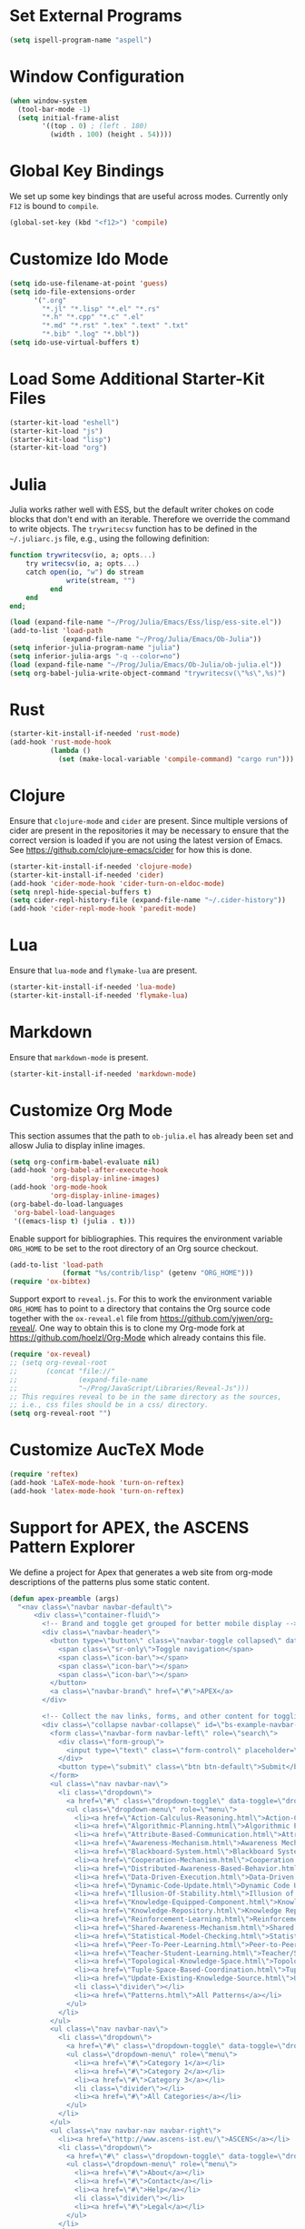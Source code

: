 #+TITLE Local Custimizations for Starter Kit
#+PROPERTY: header-args :results silent

* Set External Programs

#+BEGIN_SRC emacs-lisp
(setq ispell-program-name "aspell")
#+END_SRC

* Window Configuration

#+BEGIN_SRC emacs-lisp
  (when window-system
    (tool-bar-mode -1)
    (setq initial-frame-alist
          '((top . 0) ; (left . 180)
            (width . 100) (height . 54))))
#+END_SRC

* Global Key Bindings

We set up some key bindings that are useful across modes.  Currently
only ~F12~ is bound to ~compile~.

#+BEGIN_SRC emacs-lisp
  (global-set-key (kbd "<f12>") 'compile)
#+END_SRC

* Customize Ido Mode

#+BEGIN_SRC emacs-lisp
  (setq ido-use-filename-at-point 'guess)
  (setq ido-file-extensions-order
        '(".org"
          "*.jl" "*.lisp" "*.el" "*.rs"
          "*.h" "*.cpp" "*.c" ".el"
          "*.md" "*.rst" ".tex" ".text" ".txt"
          "*.bib" ".log" "*.bbl"))
  (setq ido-use-virtual-buffers t)
#+END_SRC

* Load Some Additional Starter-Kit Files

#+BEGIN_SRC emacs-lisp
  (starter-kit-load "eshell")
  (starter-kit-load "js")
  (starter-kit-load "lisp")
  (starter-kit-load "org")
#+END_SRC

* Julia

Julia works rather well with ESS, but the default writer chokes on
code blocks that don't end with an iterable.  Therefore we override
the command to write objects.  The ~trywritecsv~ function has to be
defined in the =~/.juliarc.js= file, e.g., using the following
definition:

#+BEGIN_SRC julia :tangle no :eval never
function trywritecsv(io, a; opts...)
    try writecsv(io, a; opts...)
    catch open(io, "w") do stream
              write(stream, "")
          end
    end
end;
#+END_SRC

#+BEGIN_SRC emacs-lisp
  (load (expand-file-name "~/Prog/Julia/Emacs/Ess/lisp/ess-site.el"))
  (add-to-list 'load-path
               (expand-file-name "~/Prog/Julia/Emacs/Ob-Julia"))
  (setq inferior-julia-program-name "julia")
  (setq inferior-julia-args "-q --color=no")
  (load (expand-file-name "~/Prog/Julia/Emacs/Ob-Julia/ob-julia.el"))
  (setq org-babel-julia-write-object-command "trywritecsv(\"%s\",%s)")
#+END_SRC

* Rust

#+BEGIN_SRC emacs-lisp
  (starter-kit-install-if-needed 'rust-mode)
  (add-hook 'rust-mode-hook
            (lambda ()
              (set (make-local-variable 'compile-command) "cargo run")))
#+END_SRC

* Clojure

Ensure that ~clojure-mode~ and ~cider~ are present.  Since multiple
versions of cider are present in the repositories it may be necessary
to ensure that the correct version is loaded if you are not using the
latest version of Emacs.  See https://github.com/clojure-emacs/cider
for how this is done.

#+BEGIN_SRC emacs-lisp
  (starter-kit-install-if-needed 'clojure-mode)
  (starter-kit-install-if-needed 'cider)
  (add-hook 'cider-mode-hook 'cider-turn-on-eldoc-mode)
  (setq nrepl-hide-special-buffers t)
  (setq cider-repl-history-file (expand-file-name "~/.cider-history"))
  (add-hook 'cider-repl-mode-hook 'paredit-mode)
#+END_SRC

* Lua

Ensure that ~lua-mode~ and ~flymake-lua~ are present.

#+BEGIN_SRC emacs-lisp
  (starter-kit-install-if-needed 'lua-mode)
  (starter-kit-install-if-needed 'flymake-lua)
#+END_SRC

* Markdown

Ensure that ~markdown-mode~ is present.

#+BEGIN_SRC emacs-lisp
  (starter-kit-install-if-needed 'markdown-mode)
#+END_SRC

* Customize Org Mode

This section assumes that the path to =ob-julia.el= has already been
set and allosw Julia to display inline images.

#+BEGIN_SRC emacs-lisp
  (setq org-confirm-babel-evaluate nil)
  (add-hook 'org-babel-after-execute-hook
            'org-display-inline-images)
  (add-hook 'org-mode-hook
            'org-display-inline-images)
  (org-babel-do-load-languages
   'org-babel-load-languages
   '((emacs-lisp t) (julia . t)))
#+END_SRC

Enable support for bibliographies.  This requires the environment
variable ~ORG_HOME~ to be set to the root directory of an Org source
checkout.
#+BEGIN_SRC emacs-lisp
  (add-to-list 'load-path
               (format "%s/contrib/lisp" (getenv "ORG_HOME")))
  (require 'ox-bibtex)
#+END_SRC

Support export to ~reveal.js~.  For this to work the environment
variable ~ORG_HOME~ has to point to a directory that contains the Org
source code together with the ~ox-reveal.el~ file from
[[https://github.com/yjwen/org-reveal/]].  One way to obtain this is to
clone my Org-mode fork at [[https://github.com/hoelzl/Org-Mode]] which
already contains this file.

#+BEGIN_SRC emacs-lisp
  (require 'ox-reveal)
  ;; (setq org-reveal-root
  ;;       (concat "file://"
  ;;               (expand-file-name
  ;;               "~/Prog/JavaScript/Libraries/Reveal-Js")))
  ;; This requires reveal to be in the same directory as the sources,
  ;; i.e., css files should be in a css/ directory.
  (setq org-reveal-root "")
#+END_SRC

* Customize AucTeX Mode

#+BEGIN_SRC emacs-lisp
  (require 'reftex)
  (add-hook 'LaTeX-mode-hook 'turn-on-reftex)
  (add-hook 'latex-mode-hook 'turn-on-reftex)
#+END_SRC

* Support for APEX, the ASCENS Pattern Explorer

We define a project for Apex that generates a web site from org-mode
descriptions of the patterns plus some static content.

#+BEGIN_SRC emacs-lisp
  (defun apex-preamble (args)
    "<nav class=\"navbar navbar-default\">
        <div class=\"container-fluid\">
          <!-- Brand and toggle get grouped for better mobile display -->
          <div class=\"navbar-header\">
            <button type=\"button\" class=\"navbar-toggle collapsed\" data-toggle=\"collapse\" data-target=\"#bs-example-navbar-collapse-1\">
              <span class=\"sr-only\">Toggle navigation</span>
              <span class=\"icon-bar\"></span>
              <span class=\"icon-bar\"></span>
              <span class=\"icon-bar\"></span>
            </button>
            <a class=\"navbar-brand\" href=\"#\">APEX</a>
          </div>

          <!-- Collect the nav links, forms, and other content for toggling -->
          <div class=\"collapse navbar-collapse\" id=\"bs-example-navbar-collapse-1\">
            <form class=\"navbar-form navbar-left\" role=\"search\">
              <div class=\"form-group\">
                <input type=\"text\" class=\"form-control\" placeholder=\"Search\">
              </div>
              <button type=\"submit\" class=\"btn btn-default\">Submit</button>
            </form>
            <ul class=\"nav navbar-nav\">
              <li class=\"dropdown\">
                <a href=\"#\" class=\"dropdown-toggle\" data-toggle=\"dropdown\" role=\"button\" aria-expanded=\"false\">Patterns <span class=\"caret\"></span></a>
                <ul class=\"dropdown-menu\" role=\"menu\">
                  <li><a href=\"Action-Calculus-Reasoning.html\">Action-Calculus Reasoning</a></li>
                  <li><a href=\"Algorithmic-Planning.html\">Algorithmic Planning</a></li>
                  <li><a href=\"Attribute-Based-Communication.html\">Attribute-based Communication</a></li>
                  <li><a href=\"Awareness-Mechanism.html\">Awareness Mechanism</a></li>
                  <li><a href=\"Blackboard-System.html\">Blackboard System</a></li>
                  <li><a href=\"Cooperation-Mechanism.html\">Cooperation Mechanism</a></li>
                  <li><a href=\"Distributed-Awareness-Based-Behavior.html\">Distributed Awareness-Based Behavior</a></li>
                  <li><a href=\"Data-Driven-Execution.html\">Data-Driven Execution</a></li>
                  <li><a href=\"Dynamic-Code-Update.html\">Dynamic Code Update</a></li>
                  <li><a href=\"Illusion-Of-Stability.html\">Illusion of Stability</a></li>
                  <li><a href=\"Knowledge-Equipped-Component.html\">Knowledge-Equipped-Component</a></li>
                  <li><a href=\"Knowledge-Repository.html\">Knowledge Repository</a></li>
                  <li><a href=\"Reinforcement-Learning.html\">Reinforcement Learning</a></li>
                  <li><a href=\"Shared-Awareness-Mechanism.html\">Shared Awareness Mechanism</a></li>
                  <li><a href=\"Statistical-Model-Checking.html\">Statistical Model Checking</a></li>
                  <li><a href=\"Peer-To-Peer-Learning.html\">Peer-to-Peer Learning</a></li>
                  <li><a href=\"Teacher-Student-Learning.html\">Teacher/Student Learning</a></li>
                  <li><a href=\"Topological-Knowledge-Space.html\">Topological Knowledge Space</a></li>
                  <li><a href=\"Tuple-Space-Based-Coordination.html\">Tuple-Space-Based Coordination</a></li>
                  <li><a href=\"Update-Existing-Knowledge-Source.html\">Update Existing Knowledge Source</a></li>
                  <li class=\"divider\"></li>
                  <li><a href=\"Patterns.html\">All Patterns</a></li>
                </ul>
              </li>
            </ul>
            <ul class=\"nav navbar-nav\">
              <li class=\"dropdown\">
                <a href=\"#\" class=\"dropdown-toggle\" data-toggle=\"dropdown\" role=\"button\" aria-expanded=\"false\">Categories <span class=\"caret\"></span></a>
                <ul class=\"dropdown-menu\" role=\"menu\">
                  <li><a href=\"#\">Category 1</a></li>
                  <li><a href=\"#\">Category 2</a></li>
                  <li><a href=\"#\">Category 3</a></li>
                  <li class=\"divider\"></li>
                  <li><a href=\"#\">All Categories</a></li>
                </ul>
              </li>
            </ul>
            <ul class=\"nav navbar-nav navbar-right\">
              <li><a href=\"http://www.ascens-ist.eu/\">ASCENS</a></li>
              <li class=\"dropdown\">
                <a href=\"#\" class=\"dropdown-toggle\" data-toggle=\"dropdown\" role=\"button\" aria-expanded=\"false\">More <span class=\"caret\"></span></a>
                <ul class=\"dropdown-menu\" role=\"menu\">
                  <li><a href=\"#\">About</a></li>
                  <li><a href=\"#\">Contact</a></li>
                  <li><a href=\"#\">Help</a></li>
                  <li class=\"divider\"></li>
                  <li><a href=\"#\">Legal</a></li>
                </ul>
              </li>
            </ul>
          </div><!-- /.navbar-collapse -->
        </div><!-- /.container-fluid -->
      </nav>
      <div class=\"container\">
        <div class=\"row\">
          <div class=\"col-md-12\">")

  (defun apex-encode-pattern (pattern)
    (format "%s" pattern))

  (setq org-link-abbrev-alist
        '(("pattern" . "file:%(apex-encode-pattern).org")))

  (defun apex-postamble (args)
    "     </div>
        </div>
      </div>
      <script src=\"jquery-1.11.2.min.js\"></script>
      <script src=\"bt/js/bootstrap.min.js\"></script>")

  (setq org-publish-project-alist
        `(("apex-patterns"
           :base-directory ,(expand-file-name "~/Uni/Projects/Ascens/Apex/Patterns")
           :publishing-directory ,(expand-file-name "~/Uni/Projects/Ascens/Apex/Export")
           :publishing-function org-html-publish-to-html
           :section-numbers nil
           :html-head "<link href=\"css/fix.css\" rel=\"stylesheet\">"
           :html-head "<link href=\"bt/css/bootstrap.min.css\" rel=\"stylesheet\">"
           :html-doctype "html5"
           :html-html5-fancy t
           :html-head-include-default-style nil
           :html-preamble apex-preamble
           :html-postamble apex-postamble
           :html-mathjax-options ((path "mj/MathJax.js?config=TeX-AMS-MML_HTMLorMML")
                                  (scale "100")
                                  (align "center")
                                  (indent "2em")
                                  (mathml nil))
           :with-toc nil
           :auto-sitemap t
           :sitemap-title "All Patterns"
           :sitemap-filename "Patterns.org"
           :sitemap-sans-extension nil)
          ("apex-html"
           :base-directory ,(expand-file-name "~/Uni/Projects/Ascens/Apex/Patterns")
           :publishing-directory ,(expand-file-name "~/Uni/Projects/Ascens/Apex/Export")
           :publishing-function org-publish-attachment
           :base-extension "html"
           :recursive t)
          ("apex-static"
           :base-directory ,(expand-file-name "~/Uni/Projects/Ascens/Apex/Include")
           :publishing-directory ,(expand-file-name "~/Uni/Projects/Ascens/Apex/Export")
           :publishing-function org-publish-attachment
           :base-extension any
           :recursive t)
          ("apex"
           :components ("apex-static" "apex-html" "apex-patterns"))))
#+END_SRC
